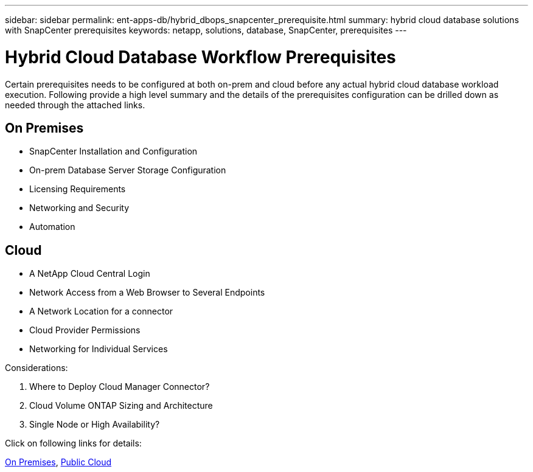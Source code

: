 ---
sidebar: sidebar
permalink: ent-apps-db/hybrid_dbops_snapcenter_prerequisite.html
summary: hybrid cloud database solutions with SnapCenter prerequisites
keywords: netapp, solutions, database, SnapCenter, prerequisites
---

= Hybrid Cloud Database Workflow Prerequisites
:hardbreaks:
:nofooter:
:icons: font
:linkattrs:
:table-stripes: odd
:imagesdir: ./../media/

[.lead]
Certain prerequisites needs to be configured at both on-prem and cloud before any actual hybrid cloud database workload execution. Following provide a high level summary and the details of the prerequisites configuration can be drilled down as needed through the attached links.

== On Premises

* SnapCenter Installation and Configuration
* On-prem Database Server Storage Configuration
* Licensing Requirements
* Networking and Security
* Automation

== Cloud

* A NetApp Cloud Central Login
* Network Access from a Web Browser to Several Endpoints
* A Network Location for a connector
* Cloud Provider Permissions
* Networking for Individual Services

Considerations:

. Where to Deploy Cloud Manager Connector?
. Cloud Volume ONTAP Sizing and Architecture
. Single Node or High Availability?

Click on following links for details:

link:hybrid_dbops_snapcenter_prereq_onprem.html[On Premises], link:hybrid_dbops_snapcenter_prereq_cloud.html[Public Cloud]
